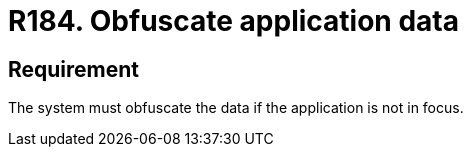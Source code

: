 :slug: rules/184/
:category: data
:description: This document details the security guidelines and requirements related to the importance of obfuscating all those data that contain sensitive or relevant information for the business model within the organization, when the application is not the main focus.
:keywords: Requirement, Security, Data, Focus, Obfuscate, Application
:rules: yes

= R184. Obfuscate application data

== Requirement

The system must obfuscate the data if the application is not in focus.
